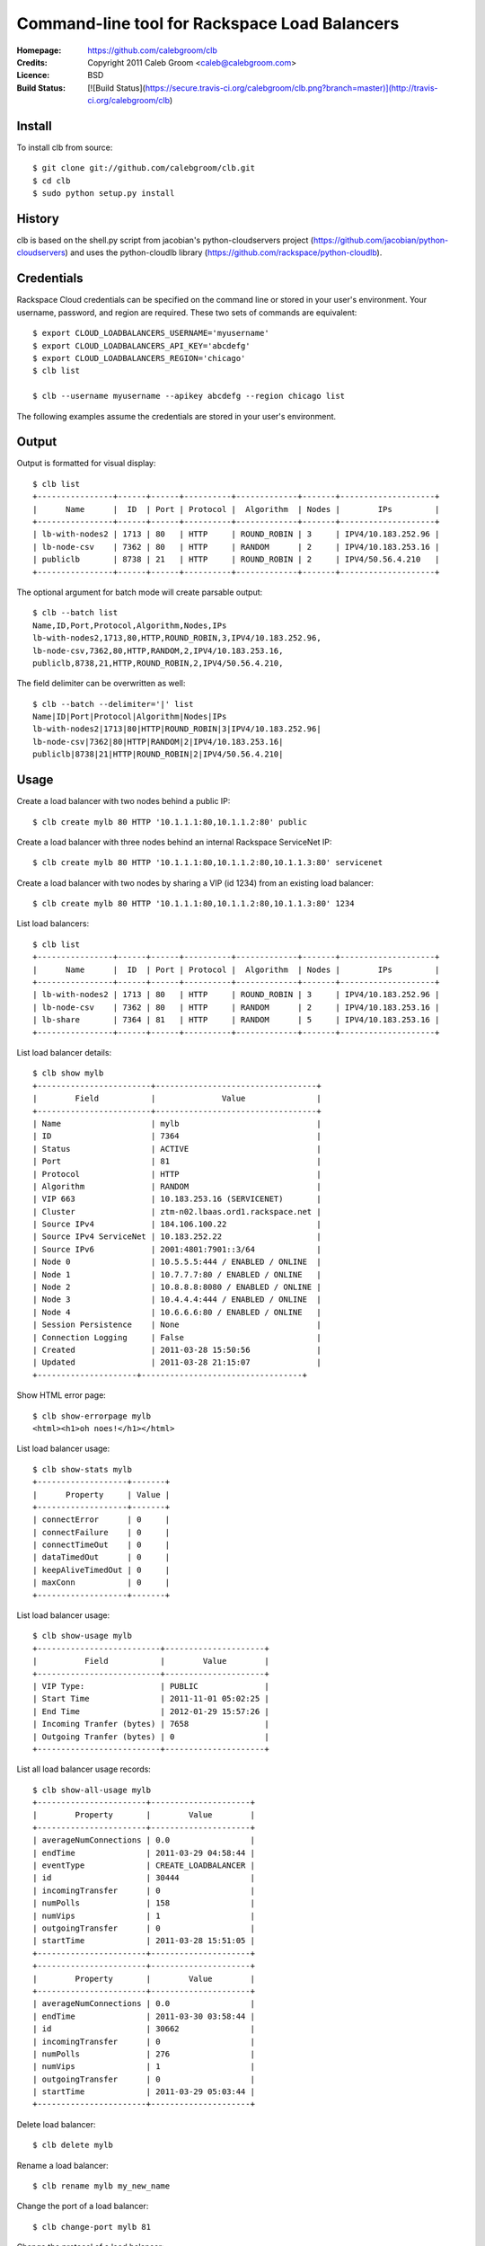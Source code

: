 ==================================================================
 Command-line tool for Rackspace Load Balancers
==================================================================

:Homepage:  https://github.com/calebgroom/clb
:Credits:   Copyright 2011 Caleb Groom <caleb@calebgroom.com>
:Licence:   BSD
:Build Status:  [![Build Status](https://secure.travis-ci.org/calebgroom/clb.png?branch=master)](http://travis-ci.org/calebgroom/clb)
Install
====

To install clb from source::

  $ git clone git://github.com/calebgroom/clb.git
  $ cd clb
  $ sudo python setup.py install

History
=====

clb is based on the shell.py script from jacobian's python-cloudservers project
(https://github.com/jacobian/python-cloudservers) and uses the python-cloudlb
library (https://github.com/rackspace/python-cloudlb).

Credentials
=====

Rackspace Cloud credentials can be specified on the command line or stored in your user's environment.  Your username, password, and region are required.  These two sets of commands are equivalent::

 $ export CLOUD_LOADBALANCERS_USERNAME='myusername'
 $ export CLOUD_LOADBALANCERS_API_KEY='abcdefg'
 $ export CLOUD_LOADBALANCERS_REGION='chicago'
 $ clb list

 $ clb --username myusername --apikey abcdefg --region chicago list

The following examples assume the credentials are stored in your user's environment. 

Output
=====

Output is formatted for visual display::

  $ clb list
  +----------------+------+------+----------+-------------+-------+--------------------+
  |      Name      |  ID  | Port | Protocol |  Algorithm  | Nodes |        IPs         |
  +----------------+------+------+----------+-------------+-------+--------------------+
  | lb-with-nodes2 | 1713 | 80   | HTTP     | ROUND_ROBIN | 3     | IPV4/10.183.252.96 |
  | lb-node-csv    | 7362 | 80   | HTTP     | RANDOM      | 2     | IPV4/10.183.253.16 |
  | publiclb       | 8738 | 21   | HTTP     | ROUND_ROBIN | 2     | IPV4/50.56.4.210   |
  +----------------+------+------+----------+-------------+-------+--------------------+

The optional argument for batch mode will create parsable output::

  $ clb --batch list
  Name,ID,Port,Protocol,Algorithm,Nodes,IPs
  lb-with-nodes2,1713,80,HTTP,ROUND_ROBIN,3,IPV4/10.183.252.96,
  lb-node-csv,7362,80,HTTP,RANDOM,2,IPV4/10.183.253.16,
  publiclb,8738,21,HTTP,ROUND_ROBIN,2,IPV4/50.56.4.210,

The field delimiter can be overwritten as well::

  $ clb --batch --delimiter='|' list
  Name|ID|Port|Protocol|Algorithm|Nodes|IPs
  lb-with-nodes2|1713|80|HTTP|ROUND_ROBIN|3|IPV4/10.183.252.96|
  lb-node-csv|7362|80|HTTP|RANDOM|2|IPV4/10.183.253.16|
  publiclb|8738|21|HTTP|ROUND_ROBIN|2|IPV4/50.56.4.210|

Usage
=====

Create a load balancer with two nodes behind a public IP::

  $ clb create mylb 80 HTTP '10.1.1.1:80,10.1.1.2:80' public

Create a load balancer with three nodes behind an internal Rackspace ServiceNet IP::

  $ clb create mylb 80 HTTP '10.1.1.1:80,10.1.1.2:80,10.1.1.3:80' servicenet

Create a load balancer with two nodes by sharing a VIP (id 1234) from an existing load balancer::

  $ clb create mylb 80 HTTP '10.1.1.1:80,10.1.1.2:80,10.1.1.3:80' 1234

List load balancers::

  $ clb list
  +----------------+------+------+----------+-------------+-------+--------------------+
  |      Name      |  ID  | Port | Protocol |  Algorithm  | Nodes |        IPs         |
  +----------------+------+------+----------+-------------+-------+--------------------+
  | lb-with-nodes2 | 1713 | 80   | HTTP     | ROUND_ROBIN | 3     | IPV4/10.183.252.96 |
  | lb-node-csv    | 7362 | 80   | HTTP     | RANDOM      | 2     | IPV4/10.183.253.16 |
  | lb-share       | 7364 | 81   | HTTP     | RANDOM      | 5     | IPV4/10.183.253.16 |
  +----------------+------+------+----------+-------------+-------+--------------------+

List load balancer details::

  $ clb show mylb
  +------------------------+----------------------------------+
  |        Field           |              Value               |
  +------------------------+----------------------------------+
  | Name                   | mylb                             |
  | ID                     | 7364                             |
  | Status                 | ACTIVE                           |
  | Port                   | 81                               |
  | Protocol               | HTTP                             |
  | Algorithm              | RANDOM                           |
  | VIP 663                | 10.183.253.16 (SERVICENET)       |
  | Cluster                | ztm-n02.lbaas.ord1.rackspace.net |
  | Source IPv4            | 184.106.100.22                   |
  | Source IPv4 ServiceNet | 10.183.252.22                    |
  | Source IPv6            | 2001:4801:7901::3/64             |
  | Node 0                 | 10.5.5.5:444 / ENABLED / ONLINE  |
  | Node 1                 | 10.7.7.7:80 / ENABLED / ONLINE   |
  | Node 2                 | 10.8.8.8:8080 / ENABLED / ONLINE |
  | Node 3                 | 10.4.4.4:444 / ENABLED / ONLINE  |
  | Node 4                 | 10.6.6.6:80 / ENABLED / ONLINE   |
  | Session Persistence    | None                             |
  | Connection Logging     | False                            |
  | Created                | 2011-03-28 15:50:56              |
  | Updated                | 2011-03-28 21:15:07              |
  +---------------------+----------------------------------+

Show HTML error page::

  $ clb show-errorpage mylb
  <html><h1>oh noes!</h1></html>

List load balancer usage::

  $ clb show-stats mylb
  +-------------------+-------+
  |      Property     | Value |
  +-------------------+-------+
  | connectError      | 0     |
  | connectFailure    | 0     |
  | connectTimeOut    | 0     |
  | dataTimedOut      | 0     |
  | keepAliveTimedOut | 0     |
  | maxConn           | 0     |
  +-------------------+-------+

List load balancer usage::

  $ clb show-usage mylb
  +--------------------------+---------------------+
  |          Field           |        Value        |
  +--------------------------+---------------------+
  | VIP Type:                | PUBLIC              |
  | Start Time               | 2011-11-01 05:02:25 |
  | End Time                 | 2012-01-29 15:57:26 |
  | Incoming Tranfer (bytes) | 7658                |
  | Outgoing Tranfer (bytes) | 0                   |
  +--------------------------+---------------------+

List all load balancer usage records::

 $ clb show-all-usage mylb
 +-----------------------+---------------------+
 |        Property       |        Value        |
 +-----------------------+---------------------+
 | averageNumConnections | 0.0                 |
 | endTime               | 2011-03-29 04:58:44 |
 | eventType             | CREATE_LOADBALANCER |
 | id                    | 30444               |
 | incomingTransfer      | 0                   |
 | numPolls              | 158                 |
 | numVips               | 1                   |
 | outgoingTransfer      | 0                   |
 | startTime             | 2011-03-28 15:51:05 |
 +-----------------------+---------------------+
 +-----------------------+---------------------+
 |        Property       |        Value        |
 +-----------------------+---------------------+
 | averageNumConnections | 0.0                 |
 | endTime               | 2011-03-30 03:58:44 |
 | id                    | 30662               |
 | incomingTransfer      | 0                   |
 | numPolls              | 276                 |
 | numVips               | 1                   |
 | outgoingTransfer      | 0                   |
 | startTime             | 2011-03-29 05:03:44 |
 +-----------------------+---------------------+

Delete load balancer::

 $ clb delete mylb

Rename a load balancer::

 $ clb rename mylb my_new_name

Change the port of a load balancer::

 $ clb change-port mylb 81

Change the protocol of a load balancer::

 $ clb change-protocol mylb FTP

Change the algorithm of a load balancer.  Specify the full algorithm name or the abbreviation.::

 $ clb change-algorithm wlc
 $ clb change-algoritm WEIGHTED_LEAST_CONNECTIONS
 $ clb change-algoritm random

+--------------+----------------------------+
| Abbreviation | Algorithm                  |
+==============+============================+
| lc           | LEAST_CONNECTIONS          |
+--------------+----------------------------+
| rand         | RANDOM                     |
+--------------+----------------------------+
| rr           | ROUND_ROBIN                |
+--------------+----------------------------+
| wlc          | WEIGHTED_LEAST_CONNECTIONS |
+--------------+----------------------------+
| wrr          | WEIGHTED_ROUND_ROBIN       |
+--------------+----------------------------+

Change the HTML error page that is displayed when no nodes are available.  
This only is used for HTTP protocols.  If the protocol of a load balancer is
changed to a non-HTTP protocol, the default error page will be restored.::

  $ clb change-errorpage mylb '<html><h1>oh noes!</h1></html>'

Add nodes to a load balancer::

 $ clb add-nodes mylb '10.8.8.8:8080,10.9.9.9:8080'

Remove nodes from a load balancer::

 $ clb remove-nodes mylb '10.8.8.8:8080,10.9.9.9:8080'

Enable nodes on the load balancer::

 $ clb enable-nodes mylb '10.8.8.8:8080,10.9.9.9:8080'

Disable nodes on the load balancer::

 $ clb disable-nodes mylb '10.8.8.8:8080,10.9.9.9:8080'

Set the active health check monitor to TCP connect::

 $ clb set-monitor-connect mylb 30 5 3

Set the active health check monitor for HTTP(S) transactions. Regular expressions are used for the body and the HTTP status code. The status keyword 'standard' represents '^[234][0-9][0-9]$'.   ::

 $ clb set-monitor-http mylb 30 10 5 '/test.php' standard 'my content'
 $ clb set-monitor-https mylb 30 10 5 '/test.php' '^[234][0-9][0-9]$' 'my content'

Display the current health check monitor::

 $ clb show-monitor share
 +----------+---------+
 |  Field   |  Value  |
 +----------+---------+
 | Type     | CONNECT |
 | Delay    | 30      |
 | Timeout  | 5       |
 | Attempts | 3       |
 +----------+---------+

Create an access control list that denies traffic::

 $ clb add-acls mylb deny 192.168.0.0/16

Create an access control list that allows traffic::

 $ clb add-acls mylb allow 50.40.30.10

Remove two access control lists by specifying a comma-delimited list of ACL ids::

 $ clb remove-acls mylb 1234,5678

Remove all access control lists::

 $ clb clear-acls mylb

List all supported load balancer algorithms::

 $ clb list-algorithms
 +----------------------------+
 |         Algorithms         |
 +----------------------------+
 | LEAST_CONNECTIONS          |
 | RANDOM                     |
 | ROUND_ROBIN                |
 | WEIGHTED_LEAST_CONNECTIONS |
 | WEIGHTED_ROUND_ROBIN       |
 +----------------------------+

List all supported protocols::

 $ clb list-protocols
 +-----------+
 | Protocols |
 +-----------+
 | FTP       |
 | HTTP      |
 | HTTPS     |
 | IMAPS     |
 | IMAPv4    |
 | LDAP      |
 | LDAPS     |
 | POP3      |
 | POP3S     |
 | SMTP      |
 +-----------+

LICENSE
=======

See LICENSE for license information.

Author
======

Caleb Groom <caleb@calebgroom.com>


